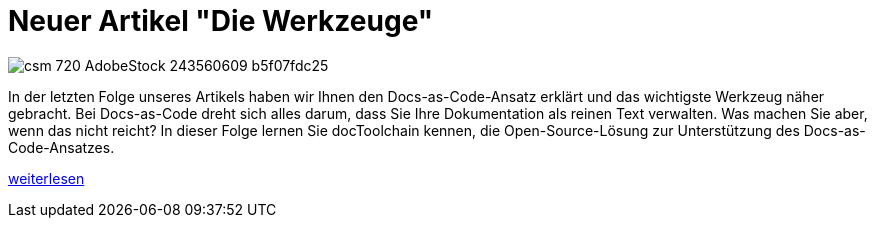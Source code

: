 = Neuer Artikel "Die Werkzeuge"
:jbake-type: post
:jbake-date: 2019-04-02
:jbake-status: published
:page-tags: [asciidoc, documentation]


image::https://www.informatik-aktuell.de/fileadmin/_processed_/0/0/csm_720-AdobeStock_243560609_b5f07fdc25.jpg[float=left]
In der letzten Folge unseres Artikels haben wir Ihnen den Docs-as-Code-Ansatz erklärt und das wichtigste Werkzeug näher gebracht.
Bei Docs-as-Code dreht sich alles darum, dass Sie Ihre Dokumentation als reinen Text verwalten.
Was machen Sie aber, wenn das nicht reicht? In dieser Folge lernen Sie docToolchain kennen, die Open-Source-Lösung zur Unterstützung des Docs-as-Code-Ansatzes.

link:/artikel/folge2.html[weiterlesen]

